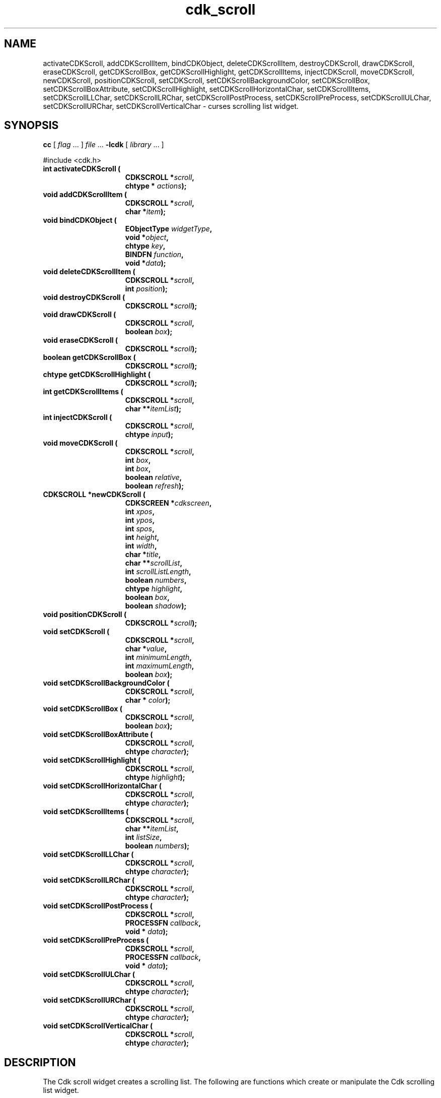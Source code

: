 '\" t
.\" $Id: cdk_scroll.3,v 1.12 2000/09/15 02:07:52 tom Exp $"
.TH cdk_scroll 3
.SH NAME
activateCDKScroll,
addCDKScrollItem,
bindCDKObject,
deleteCDKScrollItem,
destroyCDKScroll,
drawCDKScroll,
eraseCDKScroll,
getCDKScrollBox,
getCDKScrollHighlight,
getCDKScrollItems,
injectCDKScroll,
moveCDKScroll,
newCDKScroll,
positionCDKScroll,
setCDKScroll,
setCDKScrollBackgroundColor,
setCDKScrollBox,
setCDKScrollBoxAttribute,
setCDKScrollHighlight,
setCDKScrollHorizontalChar,
setCDKScrollItems,
setCDKScrollLLChar,
setCDKScrollLRChar,
setCDKScrollPostProcess,
setCDKScrollPreProcess,
setCDKScrollULChar,
setCDKScrollURChar,
setCDKScrollVerticalChar \- curses scrolling list widget.
.SH SYNOPSIS
.LP
.B cc
.RI "[ " "flag" " \|.\|.\|. ] " "file" " \|.\|.\|."
.B \-lcdk
.RI "[ " "library" " \|.\|.\|. ]"
.LP
#include <cdk.h>
.nf
.TP 15
.B "int activateCDKScroll ("
.BI "CDKSCROLL *" "scroll",
.BI "chtype * " "actions");
.TP 15
.B "void addCDKScrollItem ("
.BI "CDKSCROLL *" "scroll",
.BI "char *" "item");
.TP 15
.B "void bindCDKObject ("
.BI "EObjectType " "widgetType",
.BI "void *" "object",
.BI "chtype " "key",
.BI "BINDFN " "function",
.BI "void *" "data");
.TP 15
.B "void deleteCDKScrollItem ("
.BI "CDKSCROLL *" "scroll",
.BI "int " "position");
.TP 15
.B "void destroyCDKScroll ("
.BI "CDKSCROLL *" "scroll");
.TP 15
.B "void drawCDKScroll ("
.BI "CDKSCROLL *" "scroll",
.BI "boolean " "box");
.TP 15
.B "void eraseCDKScroll ("
.BI "CDKSCROLL *" "scroll");
.TP 15
.B "boolean getCDKScrollBox ("
.BI "CDKSCROLL *" "scroll");
.TP 15
.B "chtype getCDKScrollHighlight ("
.BI "CDKSCROLL *" "scroll");
.TP 15
.B "int getCDKScrollItems ("
.BI "CDKSCROLL *" "scroll",
.BI "char **" "itemList");
.TP 15
.B "int injectCDKScroll ("
.BI "CDKSCROLL *" "scroll",
.BI "chtype " "input");
.TP 15
.B "void moveCDKScroll ("
.BI "CDKSCROLL *" "scroll",
.BI "int " "box",
.BI "int " "box",
.BI "boolean " "relative",
.BI "boolean " "refresh");
.TP 15
.B "CDKSCROLL *newCDKScroll ("
.BI "CDKSCREEN *" "cdkscreen",
.BI "int " "xpos",
.BI "int " "ypos",
.BI "int " "spos",
.BI "int " "height",
.BI "int " "width",
.BI "char *" "title",
.BI "char **" "scrollList",
.BI "int " "scrollListLength",
.BI "boolean " "numbers",
.BI "chtype " "highlight",
.BI "boolean " "box",
.BI "boolean " "shadow");
.TP 15
.B "void positionCDKScroll ("
.BI "CDKSCROLL *" "scroll");
.TP 15
.B "void setCDKScroll ("
.BI "CDKSCROLL *" "scroll",
.BI "char *" "value",
.BI "int " "minimumLength",
.BI "int " "maximumLength",
.BI "boolean " "box");
.TP 15
.B "void setCDKScrollBackgroundColor ("
.BI "CDKSCROLL *" "scroll",
.BI "char * " "color");
.TP 15
.B "void setCDKScrollBox ("
.BI "CDKSCROLL *" "scroll",
.BI "boolean " "box");
.TP 15
.B "void setCDKScrollBoxAttribute ("
.BI "CDKSCROLL *" "scroll",
.BI "chtype " "character");
.TP 15
.B "void setCDKScrollHighlight ("
.BI "CDKSCROLL *" "scroll",
.BI "chtype " "highlight");
.TP 15
.B "void setCDKScrollHorizontalChar ("
.BI "CDKSCROLL *" "scroll",
.BI "chtype " "character");
.TP 15
.B "void setCDKScrollItems ("
.BI "CDKSCROLL *" "scroll",
.BI "char **" "itemList",
.BI "int " "listSize",
.BI "boolean " "numbers");
.TP 15
.B "void setCDKScrollLLChar ("
.BI "CDKSCROLL *" "scroll",
.BI "chtype " "character");
.TP 15
.B "void setCDKScrollLRChar ("
.BI "CDKSCROLL *" "scroll",
.BI "chtype " "character");
.TP 15
.B "void setCDKScrollPostProcess ("
.BI "CDKSCROLL *" "scroll",
.BI "PROCESSFN " "callback",
.BI "void * " "data");
.TP 15
.B "void setCDKScrollPreProcess ("
.BI "CDKSCROLL *" "scroll",
.BI "PROCESSFN " "callback",
.BI "void * " "data");
.TP 15
.B "void setCDKScrollULChar ("
.BI "CDKSCROLL *" "scroll",
.BI "chtype " "character");
.TP 15
.B "void setCDKScrollURChar ("
.BI "CDKSCROLL *" "scroll",
.BI "chtype " "character");
.TP 15
.B "void setCDKScrollVerticalChar ("
.BI "CDKSCROLL *" "scroll",
.BI "chtype " "character");
.fi
.SH DESCRIPTION
The Cdk scroll widget creates a scrolling list.
The following are functions
which create or manipulate the Cdk scrolling list widget.
.SH AVAILABLE FUNCTIONS
.TP 5
.B activateCDKScroll
activates the scroll widget and lets the user interact with the widget.
The parameter \fBscroll\fR is a pointer to a non-NULL scroll widget.
If the \fBactions\fR parameter is passed with a non-NULL value, the characters
in the array will be injected into the widget.
To activate the widget
interactively pass in a \fINULL\fR pointer for \fBactions\fR.
If the character entered
into this widget is \fIRETURN\fR or \fITAB\fR then this function will return a
value from 0 to the number of items-1, representing the item selected.
It will also set the widget data \fIexitType\fR to \fIvNORMAL\fR.
If the
character entered into this widget was \fIESCAPE\fR then the widget will return
a value of -1 and the widget data \fIexitType\fR will be set to \fIvESCAPE_HIT\fR.
.TP 5
.B addCDKScrollItem
allows the user to add an item into an existing scrolling list.
The \fBscroll\fR parameter is a pointer to the scrolling list to add the
item to.
The parameter \fBitem\fR is a \fIchar *\fR representing the new item
to add.
The item is always added to the end of the list.
.TP 5
.B bindCDKObject
allows the user to create special key bindings.
The \fBwidgetType\fR parameter is a defined type which states what Cdk object
type is being used.
To learn more about the type \fIEObjectType\fR see \fIcdk_binding (3)\fR.
The \fBobject\fR parameter is the pointer to
the widget object.
The \fBkey\fR is the character to bind.
The \fBfunction\fR
is the function type.
To learn more about the key binding callback function types see \fIcdk_binding (3)\fR.
The last parameter \fBdata\fR points to data that is passed to the callback function.
.TP 5
.B deleteCDKScrollItem
allows the user to add an item into an existing scrolling list.
The \fBscroll\fR parameter is a pointer to the scrolling list to add the
item to.
The parameter \fBf2position\fR is an \fIint\fR which specifies which
element to remove.
.TP 5
.B destroyCDKScroll
removes the widget from the screen and frees memory the object used.
.TP 5
.B drawCDKScroll
draws the scroll widget on the screen.
If the \fBbox\fR option is true, the widget is drawn with a box.
.TP 5
.B eraseCDKScroll
removes the widget from the screen.
This does \fINOT\fR destroy the widget.
.TP 5
.B getCDKScrollBox
returns true if the widget will be drawn with a box around it.
.TP 5
.B getCDKScrollHighlight
returns the attribute of the highlight bar.
.TP 5
.B getCDKScrollItems
fills the parameter \fBitemList\fR with the contents of the scrolling list.
It returns the number of elements in the scrolling list.
.TP 5
.B injectCDKScroll
injects a single character into the widget.
The parameter \fBscroll\fR is a pointer to a non-NULL scroll widget.
The parameter \fBcharacter\fR is the character to inject into the widget.
If the character
injected into this widget was \fIRETURN\fR then the character injected into
this widget is \fIRETURN\fR or \fITAB\fR then this function will return a
value from 0 to the number of items-1, representing the item selected.
It will also set the widget data \fIexitType\fR to \fIvNORMAL\fR.
If the
character entered into this widget was \fIESCAPE\fR then the widget will return
a value of -1 and the widget data \fIexitType\fR will be set to \fIvESCAPE_HIT\fR.
Any other character injected into the widget will set the
widget data \fIexitType\fR to \fIvEARLY_EXIT\fR and the function will
return -1.
.TP 5
.B moveCDKScroll
moves the given widget to the given position.
The parameters \fBxpos\fR and \fBypos\fR are the new position of the widget.
The parameter \fBxpos\fR may be an integer or one of the pre-defined values
\fITOP\fR, \fIBOTTOM\fR, and \fICENTER\fR.
The parameter \fBypos\fR may be an integer or one of the pre-defined values \fILEFT\fR,
\fIRIGHT\fR, and \fICENTER\fR.
The parameter \fBrelative\fR states whether
the \fBxpos\fR/\fBypos\fR pair is a relative move or an absolute move.
For example, if \fBxpos\fR = 1 and \fBypos\fR = 2 and \fBrelative\fR = \fBTRUE\fR,
then the widget would move one row down and two columns right.
If the value of \fBrelative\fR was \fBFALSE\fR then the widget would move to the position (1,2).
Do not use the values \fITOP\fR, \fIBOTTOM\fR, \fILEFT\fR,
\fIRIGHT\fR, or \fICENTER\fR when \fBrelative\fR = \fITRUE\fR.
(weird things may happen).
The final parameter \fBrefresh\fR is a boolean value which states
whether the widget will get refreshed after the move.
.TP 5
.B newCDKScroll
creates a scroll widget and returns a pointer to it.
The \fBscreen\fR parameter
is the screen you wish this widget to be placed in.
The parameter \fBxpos\fR
controls the placement of the object along the horizontal axis.
This parameter
may be an integer or one of the pre-defined values \fILEFT\fR,
\fIRIGHT\fR, and \fICENTER\fR.
The parameter \fBypos\fR controls the placement
of the object along the vertical axis.
This parameter may be an integer
value or one of the pre-defined values \fITOP\fR, \fIBOTTOM\fR, and \fICENTER\fR.
The parameter \fBspos\fR is where the scroll bar is to be placed.
This may be one of three values: \fILEFT\fR, which puts the scroll bar on the left
of the scrolling list.
\fIRIGHT\fR which puts the scroll bar on the right side
of the list, and \fINONE\fR which does not add a scroll bar.
The parameters \fBheight\fR and \fBwidth\fR control the height and width of the widget.
If you provide a value of zero for either of the height or the width, the widget will
be created with the full width and height of the screen.
If you provide a negative
value, the widget will be created the full height or width minus the value provided.
The \fBtitle\fR parameter is the string which will be displayed
at the top of the widget.
The title can be more than one line; just provide a
carriage return character at the line break.
The parameter \fBscrollList\fR is
the list of items to be displayed in the scrolling list; \fBscrollListLength\fR
is the number of elements in the given list.
The parameter \fBnumbers\fR is a
boolean value stating that you want the items in the list to have a number
attached to the front of the list items.
The \fBhighlight\fR parameter specifies
the display attribute of the currently selected item.
The \fBbox\fR parameter
states whether the widget will be drawn with a box around it.
The \fBshadow\fR
parameter accepts a boolean value to turn the shadow on or off around this widget.
If the widget could not be created then a \fINULL\fR pointer is returned.
.TP 5
.B positionCDKScroll
allows the user to move the widget around the screen via the cursor/keypad keys.
See \fBcdk_position (3)\fR for key bindings.
.TP 5
.B setCDKScroll
lets the programmer modify certain elements of an existing
scroll widget.
The parameter names correspond to the same parameter names listed
in the \fInewCDKScroll\fR function.
.TP 5
.B setCDKScrollBackgroundColor
sets the background color of the widget.
The parameter \fBcolor\fR
is in the format of the Cdk format strings.
See \fBcdk_display (3)\fR.
.TP 5
.B setCDKScrollBox
sets whether the widget will be drawn with a box around it.
.TP 5
.B setCDKScrollBoxAttribute
sets the attribute of the box.
.TP 5
.B setCDKScrollHighlight
sets the attribute of the highlight bar.
.TP 5
.B setCDKScrollHorizontalChar
sets the horizontal drawing character for the box to
the given character.
.TP 5
.B setCDKScrollItems
sets the contents of the scrolling list.
.TP 5
.B setCDKScrollLLChar
sets the lower left hand corner of the widgets box to
the given character.
.TP 5
.B setCDKScrollLRChar
sets the lower right hand corner of the widgets box to
the given character.
.TP 5
.B setCDKScrollPostProcess
allows the user to have the widget call a function after the
key has been applied to the widget.
The parameter \fBfunction\fR is the callback function.
The parameter \fBdata\fR points to data passed to the callback function.
To learn more about post-processing see \fIcdk_process (3)\fR.
.TP 5
.B setCDKScrollPreProcess
allows the user to have the widget call a function after a key
is hit and before the key is applied to the widget.
The parameter \fBfunction\fR is the callback function.
The parameter \fBdata\fR points to data passed to the callback function.
To learn more about pre-processing see \fIcdk_process (3)\fR.
.TP 5
.B setCDKScrollULChar
sets the upper left hand corner of the widgets box to
the given character.
.TP 5
.B setCDKScrollURChar
sets the upper right hand corner of the widgets box to
the given character.
.TP 5
.B setCDKScrollVerticalChar
sets the vertical drawing character for the box to
the given character.
.SH KEY BINDINGS
When the widget is activated there are several default key bindings which will
help the user enter or manipulate the information quickly.
The following table
outlines the keys and their actions for this widget.
.LP
.TS
center tab(/) allbox;
l l
l l
lw15 lw35 .
\fBKey/Action\fR
=
Left Arrow/Shifts the list left one column.
Right Arrow/Shifts the list right one column.
Up Arrow/Selects the next item up in the list.
Down Arrow/Selects the next item down in the list.
Prev Page/Moves one page backwards.
Ctrl-B/Moves one page backwards.
Next Page/Moves one page forwards.
Ctrl-F/Moves one page forwards.
g/Moves to the first element in the list.
1/Moves to the first element in the list.
G/Moves to the last element in the list.
$/Shifts the list to the far right.
|/Shifts the list to the far left.
Return/T{
Exits the widget and returns the index of the selected item.
This also sets the widget data \fIexitType\fR to \fIvNORMAL\fR.
T}
Tab/T{
Exits the widget and returns the index of the selected item.
This also sets the widget data \fIexitType\fR to \fIvNORMAL\fR.
T}
Escape/T{
Exits the widget and returns -1.
This also sets the widget data \fIexitType\fR to \fIvESCAPE_HIT\fR.
T}
Ctrl-L/Refreshes the screen.
.TE
.SH SEE ALSO
.BR cdk (3),
.BR cdk_binding (3),
.BR cdk_display (3),
.BR cdk_position (3),
.BR cdk_screen (3)
